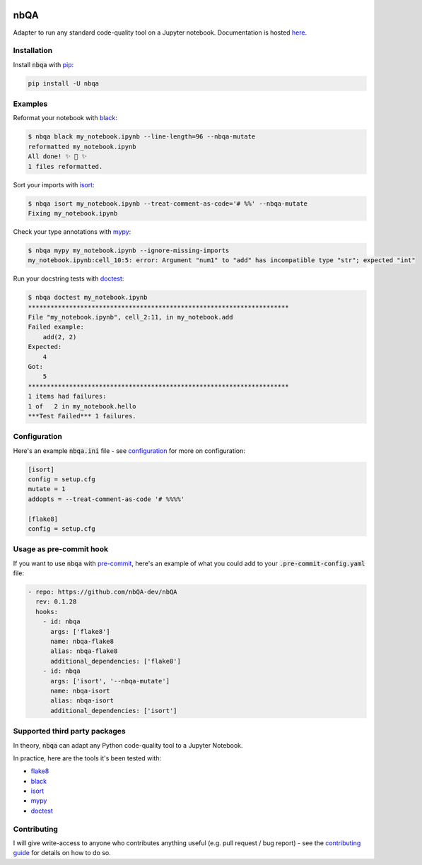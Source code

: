 .. image:: https://github.com/nbQA-dev/nbQA/raw/master/assets/logo.png
  :width: 400

====
nbQA
====

.. image:: https://github.com/nbQA-dev/nbQA/workflows/tox/badge.svg
          :target: https://github.com/nbQA-dev/nbQA/actions?workflow=tox

.. image:: https://codecov.io/gh/nbQA-dev/nbQA/branch/master/graph/badge.svg
   :target: https://codecov.io/gh/nbQA-dev/nbQA

.. image:: https://badge.fury.io/py/nbqa.svg
    :target: https://badge.fury.io/py/nbqa

.. image:: https://readthedocs.org/projects/nbqa/badge/?version=latest&style=plastic
    :target: https://nbqa.readthedocs.io/en/latest/

.. image:: https://img.shields.io/pypi/pyversions/nbqa.svg
    :target: https://pypi.org/project/nbqa/

.. image:: https://img.shields.io/badge/pre--commit-enabled-brightgreen?logo=pre-commit&logoColor=white
    :target: https://github.com/pre-commit/pre-commit

.. image:: http://www.mypy-lang.org/static/mypy_badge.svg
    :target: http://mypy-lang.org/

.. image:: https://interrogate.readthedocs.io/en/latest/_static/interrogate_badge.svg
   :target: https://github.com/econchick/interrogate

.. image:: https://img.shields.io/badge/code%20style-black-000000.svg
   :target: https://github.com/psf/black

.. image:: https://img.shields.io/badge/pylint-10/10-brightgreen.svg
   :target: https://github.com/PyCQA/pylint

.. raw:: html

    <p align="center">
        <a href="#readme">
            <img alt="demo" src="https://raw.githubusercontent.com/nbQA-dev/nbQA-demo/master/demo.gif">
        </a>
    </p>

Adapter to run any standard code-quality tool on a Jupyter notebook. Documentation is hosted here_.

Installation
------------

Install :code:`nbqa` with `pip`_:

.. code-block:: bash

    pip install -U nbqa

Examples
--------

Reformat your notebook with `black`_:

.. code-block:: bash

    $ nbqa black my_notebook.ipynb --line-length=96 --nbqa-mutate
    reformatted my_notebook.ipynb
    All done! ✨ 🍰 ✨
    1 files reformatted.

Sort your imports with `isort`_:

.. code-block:: bash

    $ nbqa isort my_notebook.ipynb --treat-comment-as-code='# %%' --nbqa-mutate
    Fixing my_notebook.ipynb

Check your type annotations with `mypy`_:

.. code-block:: bash

    $ nbqa mypy my_notebook.ipynb --ignore-missing-imports
    my_notebook.ipynb:cell_10:5: error: Argument "num1" to "add" has incompatible type "str"; expected "int"

Run your docstring tests with `doctest`_:

.. code-block:: bash

    $ nbqa doctest my_notebook.ipynb
    **********************************************************************
    File "my_notebook.ipynb", cell_2:11, in my_notebook.add
    Failed example:
        add(2, 2)
    Expected:
        4
    Got:
        5
    **********************************************************************
    1 items had failures:
    1 of   2 in my_notebook.hello
    ***Test Failed*** 1 failures.

Configuration
-------------

Here's an example :code:`nbqa.ini` file - see `configuration`_ for more on configuration:

.. code-block:: ini

    [isort]
    config = setup.cfg
    mutate = 1
    addopts = --treat-comment-as-code '# %%%%'

    [flake8]
    config = setup.cfg

Usage as pre-commit hook
------------------------

If you want to use :code:`nbqa` with `pre-commit`_, here's an example of what you
could add to your :code:`.pre-commit-config.yaml` file:

.. code-block:: yaml

  - repo: https://github.com/nbQA-dev/nbQA
    rev: 0.1.28
    hooks:
      - id: nbqa
        args: ['flake8']
        name: nbqa-flake8
        alias: nbqa-flake8
        additional_dependencies: ['flake8']
      - id: nbqa
        args: ['isort', '--nbqa-mutate']
        name: nbqa-isort
        alias: nbqa-isort
        additional_dependencies: ['isort']

Supported third party packages
------------------------------

In theory, :code:`nbqa` can adapt any Python code-quality tool to a Jupyter Notebook.

In practice, here are the tools it's been tested with:

- flake8_
- black_
- isort_
- mypy_
- doctest_

Contributing
------------

I will give write-access to anyone who contributes anything useful (e.g. pull request / bug report) - see the `contributing guide`_ for details on how to do so.

.. _flake8: https://flake8.pycqa.org/en/latest/
.. _black: https://black.readthedocs.io/en/stable/
.. _isort: https://timothycrosley.github.io/isort/
.. _mypy: http://mypy-lang.org/
.. _doctest: https://docs.python.org/3/library/doctest.html
.. _black-nb: https://github.com/tomcatling/black-nb
.. _flake8-nb: https://flake8-nb.readthedocs.io/en/latest/readme.html
.. _here: https://nbqa.readthedocs.io/en/latest/
.. _`pre-commit`: https://pre-commit.com/
.. _`nbstripout`: https://github.com/kynan/nbstripout
.. _`jupyterlab_code_formatter`: https://github.com/ryantam626/jupyterlab_code_formatter
.. _pip: https://pip.pypa.io
.. _nb_black: https://github.com/dnanhkhoa/nb_black
.. _contributing guide: https://nbqa.readthedocs.io/en/latest/contributing.html
.. _configuration: https://nbqa.readthedocs.io/en/latest/configuration.html
